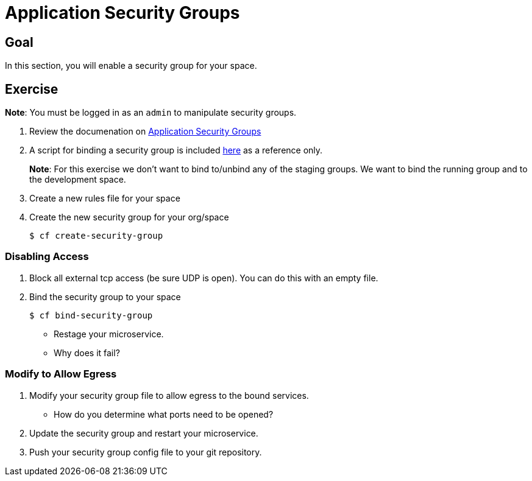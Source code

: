 = Application Security Groups

== Goal

In this section, you will enable a security group for your space.

== Exercise

*Note*: You must be logged in as an `admin` to manipulate security groups.

. Review the documenation on link:http://docs.pivotal.io/pivotalcf/adminguide/app-sec-groups.html[Application Security Groups]

. A script for binding a security group is included link:https://github.com/omearaj/securityGroups/blob/master/scripts/setSecGroups.sh[here] as a reference only.
+
*Note*: For this exercise we don't want to bind to/unbind any of the staging groups.  We want to bind the running group and to the development space.
+

. Create a new rules file for your space

. Create the new security group for your org/space
+
[source,bash]
----
$ cf create-security-group
----
+


=== Disabling Access

. Block all external tcp access (be sure UDP is open).  You can do this with an empty file.



. Bind the security group to your space
+
[source,bash]
----
$ cf bind-security-group
----
+

* Restage your microservice.

* Why does it fail?

=== Modify to Allow Egress

. Modify your security group file to allow egress to the bound services.

* How do you determine what ports need to be opened?

. Update the security group and restart your microservice.

. Push your security group config file to your git repository.
